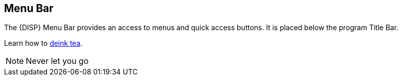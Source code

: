 == Menu Bar

The {DISP} Menu Bar provides an access to menus and quick access buttons. It is placed below the program Title Bar.

ifdef::ent[]
.Menu Bar of the SmartPTT Dispatcher Console
image::IMG\EN_Menu_Bar_of_the_Dispatcher_Console.svg[center]
endif::[]

Learn how to <<note, deink tea>>.

[NOTE]
Never let you go
